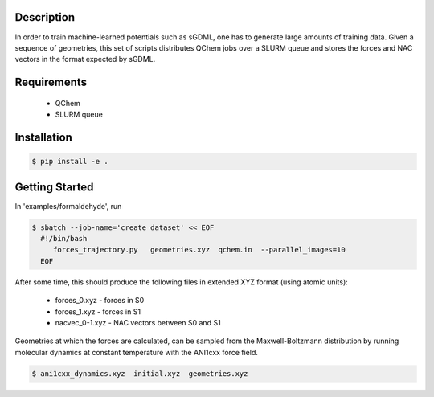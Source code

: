 
Description
-----------
In order to train machine-learned potentials such as sGDML, one has to generate
large amounts of training data. Given a sequence of geometries, this
set of scripts distributes QChem jobs over a SLURM queue and stores
the forces and NAC vectors in the format expected by sGDML. 

Requirements
------------

 * QChem
 * SLURM queue
   
Installation
------------
.. code-block:: bash

   $ pip install -e .
   
Getting Started
---------------

In 'examples/formaldehyde', run

.. code-block:: bash

   $ sbatch --job-name='create dataset' << EOF
     #!/bin/bash
	forces_trajectory.py   geometries.xyz  qchem.in  --parallel_images=10
     EOF

After some time, this should produce the following files in extended XYZ format (using atomic units):

 * forces_0.xyz      -   forces in S0
 * forces_1.xyz      -   forces in S1
 * nacvec_0-1.xyz    -   NAC vectors between S0 and S1


Geometries at which the forces are calculated, can be sampled from the Maxwell-Boltzmann distribution
by running molecular dynamics at constant temperature with the ANI1cxx force field.

.. code-block:: bash

   $ ani1cxx_dynamics.xyz  initial.xyz  geometries.xyz

